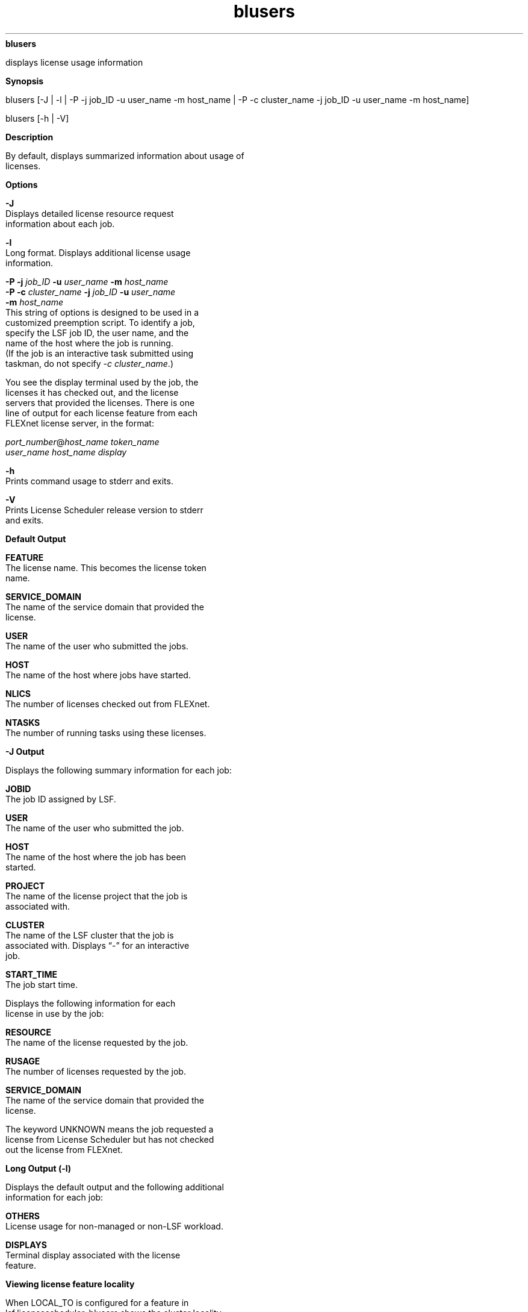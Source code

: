 
.ad l

.ll 72

.TH blusers 1 September 2009" "" "Platform LSF Version 7.0.6"
.nh
\fBblusers\fR
.sp 2
   displays license usage information
.sp 2

.sp 2 .SH "Synopsis"
\fBSynopsis\fR
.sp 2
blusers [-J | -l | -P -j job_ID -u user_name -m host_name | -P -c
cluster_name -j job_ID -u user_name -m host_name]
.sp 2
blusers [-h | -V]
.sp 2 .SH "Description"
\fBDescription\fR
.sp 2
   By default, displays summarized information about usage of
   licenses.
.sp 2 .SH "Options"
\fBOptions\fR
.sp 2
   \fB-J\fR
.br
               Displays detailed license resource request
               information about each job.
.sp 2
   \fB-l\fR
.br
               Long format. Displays additional license usage
               information.
.sp 2
   \fB-P -j \fIjob_ID\fB -u \fIuser_name\fB -m \fIhost_name\fB\fR
.br
   \fB-P -c \fIcluster_name\fB -j \fIjob_ID\fB -u \fIuser_name\fB
   -m \fIhost_name\fB\fR
.br
               This string of options is designed to be used in a
               customized preemption script. To identify a job,
               specify the LSF job ID, the user name, and the
               name of the host where the job is running.
.br
               (If the job is an interactive task submitted using
               taskman, do not specify \fI-c cluster_name\fR.)
.sp 2
               You see the display terminal used by the job, the
               licenses it has checked out, and the license
               servers that provided the licenses. There is one
               line of output for each license feature from each
               FLEXnet license server, in the format:
.sp 2
               \fIport_number\fR@\fIhost_name token_name
               user_name host_name display\fR
.sp 2
   \fB-h\fR
.br
               Prints command usage to stderr and exits.
.sp 2
   \fB-V\fR
.br
               Prints License Scheduler release version to stderr
               and exits.
.sp 2 .SH "Default Output"
\fBDefault Output\fR
.sp 2
   \fBFEATURE \fR
.br
               The license name. This becomes the license token
               name.
.sp 2
   \fBSERVICE_DOMAIN\fR
.br
               The name of the service domain that provided the
               license.
.sp 2
   \fBUSER \fR
.br
               The name of the user who submitted the jobs.
.sp 2
   \fBHOST \fR
.br
               The name of the host where jobs have started.
.sp 2
   \fBNLICS\fR
.br
               The number of licenses checked out from FLEXnet.
.sp 2
   \fBNTASKS\fR
.br
               The number of running tasks using these licenses.
.sp 2 .SH "-J Output"
\fB-J Output\fR
.sp 2
   Displays the following summary information for each job:
.sp 2
   \fBJOBID \fR
.br
               The job ID assigned by LSF.
.sp 2
   \fBUSER \fR
.br
               The name of the user who submitted the job.
.sp 2
   \fBHOST \fR
.br
               The name of the host where the job has been
               started.
.sp 2
   \fBPROJECT \fR
.br
               The name of the license project that the job is
               associated with.
.sp 2
   \fBCLUSTER \fR
.br
               The name of the LSF cluster that the job is
               associated with. Displays “-” for an interactive
               job.
.sp 2
   \fBSTART_TIME \fR
.br
               The job start time.
.sp 2
               Displays the following information for each
               license in use by the job:
.sp 2
   \fBRESOURCE\fR
.br
               The name of the license requested by the job.
.sp 2
   \fBRUSAGE \fR
.br
               The number of licenses requested by the job.
.sp 2
   \fBSERVICE_DOMAIN\fR
.br
               The name of the service domain that provided the
               license.
.sp 2
               The keyword UNKNOWN means the job requested a
               license from License Scheduler but has not checked
               out the license from FLEXnet.
.sp 2 .SH "Long Output (-l)"
\fBLong Output (-l)\fR
.sp 2
   Displays the default output and the following additional
   information for each job:
.sp 2
   \fBOTHERS\fR
.br
               License usage for non-managed or non-LSF workload.
.sp 2
   \fBDISPLAYS\fR
.br
               Terminal display associated with the license
               feature.
.sp 2 .SH "Viewing license feature locality"
\fBViewing license feature locality\fR
.sp 2
   When LOCAL_TO is configured for a feature in
   lsf.licensescheduler, blusers shows the cluster locality
   information for the license features. For example:
.sp 2
   blusers
.sp 2
   FEATURE          SERVICE_DOMAIN  USER     HOST       NLICS    NTASKS
.sp 2
   hspice@clusterA  SD1             user1    host1      1        1
.sp 2
   hspice@siteB     SD2             user2    host2      1        1
.sp 2 .SH "Examples"
\fBExamples\fR
.sp 2
   blusers -l
.sp 2
   FEATURE  SERVICE_DOMAIN  USER   HOST    NLICS   NTASKS OTHERS  DISPLAYS 
.sp 2
   feat1    LanServer       user1  hostA   1       1      0     (/dev/tty) 
.sp 2
   blusers -J
.sp 2
   JOBID   USER      HOST      PROJECT             CLUSTER        START_TIME
.sp 2
   553     user1     hostA     p3                  cluster1       Oct  5 15:47:14
.sp 2
   RESOURCE        RUSAGE        SERVICE_DOMAIN
.sp 2
   p1_f1           1             app_1
.sp 2 .SH "See also"
\fBSee also\fR
.sp 2
   blhosts, blinfo, blstat
